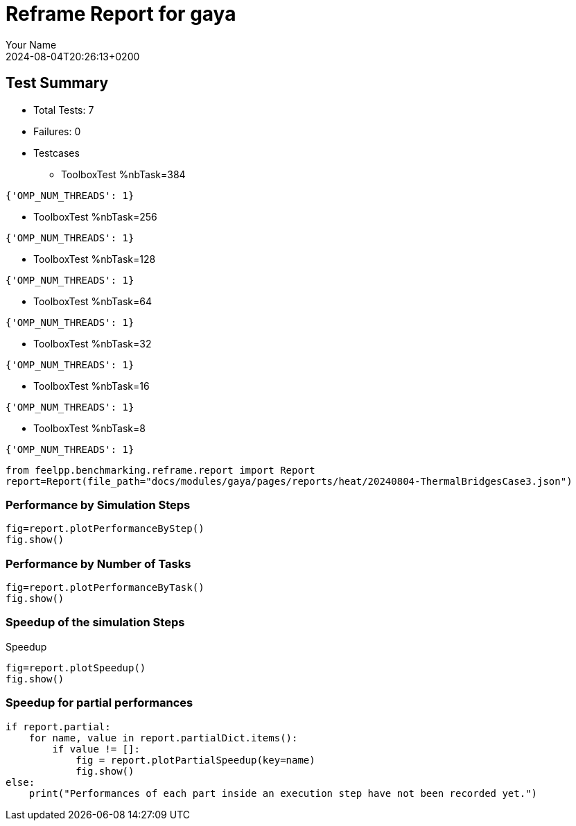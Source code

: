 
= Reframe Report for gaya
:page-plotly: true
:page-jupyter: true
:page-tags: case
:description: Performance report for gaya on 2024-08-04T20:26:13+0200
:page-illustration: gaya.jpg
:author: Your Name
:revdate: 2024-08-04T20:26:13+0200

== Test Summary

* Total Tests: 7
* Failures: 0
* Testcases
** ToolboxTest %nbTask=384
[source,json]
----
{'OMP_NUM_THREADS': 1}
----
** ToolboxTest %nbTask=256
[source,json]
----
{'OMP_NUM_THREADS': 1}
----
** ToolboxTest %nbTask=128
[source,json]
----
{'OMP_NUM_THREADS': 1}
----
** ToolboxTest %nbTask=64
[source,json]
----
{'OMP_NUM_THREADS': 1}
----
** ToolboxTest %nbTask=32
[source,json]
----
{'OMP_NUM_THREADS': 1}
----
** ToolboxTest %nbTask=16
[source,json]
----
{'OMP_NUM_THREADS': 1}
----
** ToolboxTest %nbTask=8
[source,json]
----
{'OMP_NUM_THREADS': 1}
----


[%dynamic%close,python]
----
from feelpp.benchmarking.reframe.report import Report
report=Report(file_path="docs/modules/gaya/pages/reports/heat/20240804-ThermalBridgesCase3.json")
----

=== Performance by Simulation Steps

[%dynamic%raw%open,python]
----
fig=report.plotPerformanceByStep()
fig.show()
----

=== Performance by Number of Tasks

[%dynamic%raw%open,python]
----
fig=report.plotPerformanceByTask()
fig.show()
----

=== Speedup of the simulation Steps

.Speedup
[%dynamic%raw%open,python]
----
fig=report.plotSpeedup()
fig.show()
----

=== Speedup for partial performances

[%dynamic%raw%open,python]
----
if report.partial:
    for name, value in report.partialDict.items():
        if value != []:
            fig = report.plotPartialSpeedup(key=name)
            fig.show()
else:
    print("Performances of each part inside an execution step have not been recorded yet.")
----